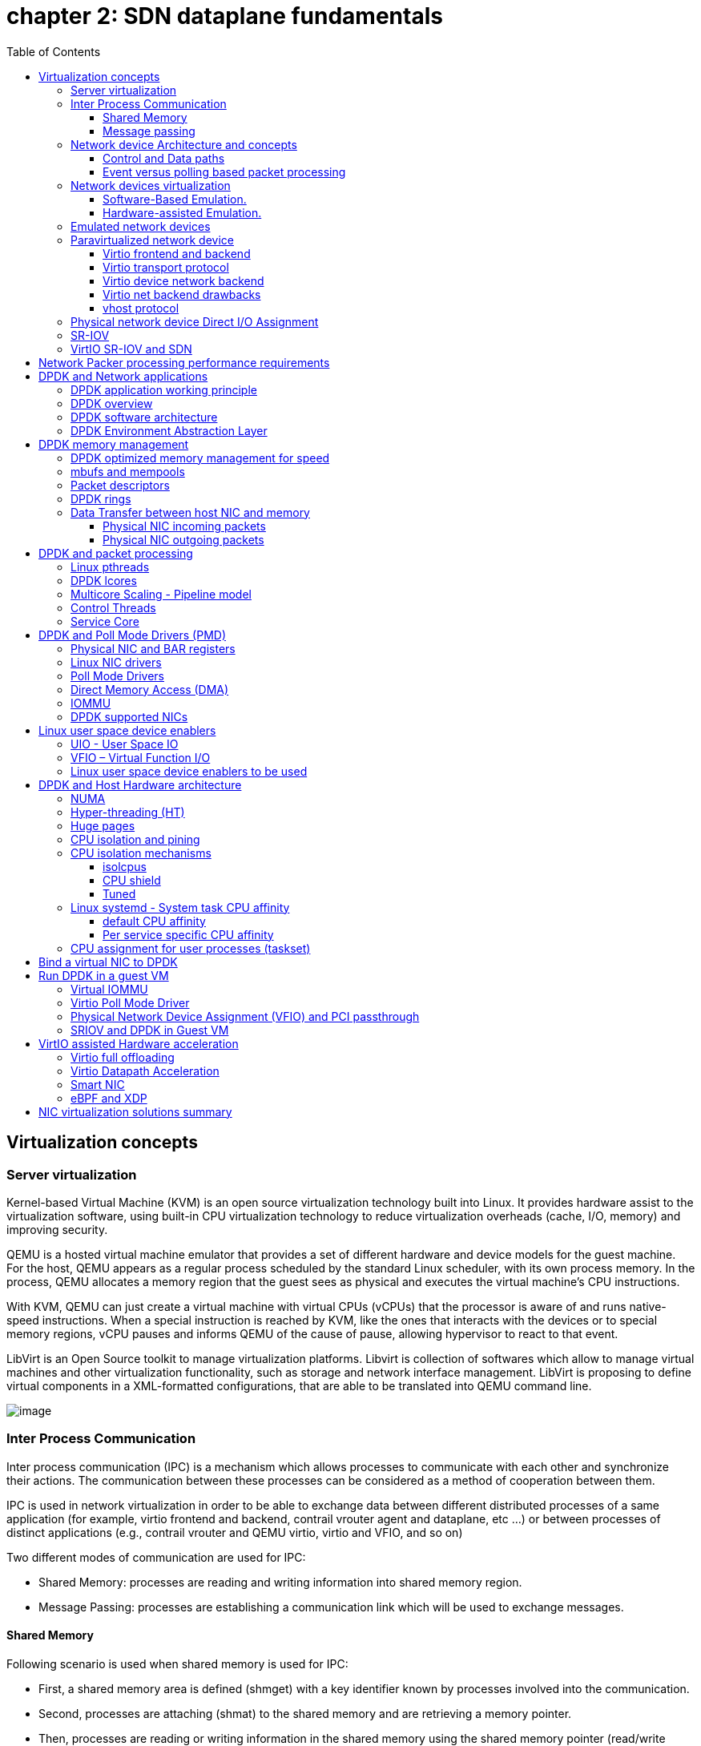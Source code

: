 = chapter 2: SDN dataplane fundamentals
:doctype: book
:toc: right
:toclevels: 3
:source-highlighter: pygments
:pygments-style: manni
:data-uri:
:pygments-linenums-mode: table

== Virtualization concepts

=== Server virtualization

Kernel-based Virtual Machine (KVM) is an open source virtualization technology built into Linux.
It provides hardware assist to the virtualization software, using built-in CPU virtualization technology to reduce virtualization overheads (cache, I/O, memory) and improving security.

QEMU is a hosted virtual machine emulator that provides a set of different hardware and device models for the guest machine.
For the host, QEMU appears as a regular process scheduled by the standard Linux scheduler, with its own process memory.
In the process, QEMU allocates a memory region that the guest sees as physical and executes the virtual machine’s CPU instructions.

With KVM, QEMU can just create a virtual machine with virtual CPUs (vCPUs) that the processor is aware of and runs native-speed instructions.
When a special instruction is reached by KVM, like the ones that interacts with the devices or to special memory regions, vCPU pauses and informs QEMU of the cause of pause, allowing hypervisor to react to that event.

LibVirt is an Open Source toolkit to manage virtualization platforms.
Libvirt is collection of softwares which allow to manage virtual machines and other virtualization functionality, such as storage and network interface management.
LibVirt is proposing to define virtual components in a XML-formatted configurations, that are able to be translated into QEMU command line.


ifdef::word[image::../diagrams/extracted-media-chapter2cleaned4adoc.docx/media/image1.emf[image]]
ifndef::word[image::../diagrams/extracted-media-chapter2cleaned4adoc.docx/media/image1.png[image]]

=== Inter Process Communication

Inter process communication (IPC) is a mechanism which allows processes to communicate with each other and synchronize their actions.
The communication between these processes can be considered as a method of cooperation between them.

IPC is used in network virtualization in order to be able to exchange data
between different distributed processes of a same application (for example,
virtio frontend and backend, contrail vrouter agent and dataplane, etc ...) or
between processes of distinct applications (e.g., contrail vrouter and QEMU
virtio, virtio and VFIO, and so on)

Two different modes of communication are used for IPC:

- Shared Memory: processes are reading and writing information into shared memory region.
- Message Passing: processes are establishing a communication link which will be used to exchange messages.

==== Shared Memory

Following scenario is used when shared memory is used for IPC:

* First, a shared memory area is defined (shmget) with a key identifier known by processes involved into the communication.
* Second, processes are attaching (shmat) to the shared memory and are retrieving a memory pointer.
* Then, processes are reading or writing information in the shared memory using the shared memory pointer (read/write operation).
* Next, processes are detaching from the shared memory (shmdt)
* Last, the shared memory area is freed (shmctl)

Following system calls are used in shared memory IPC:

* shmget: create the shared memory segment or use an already created shared memory segment.
* shmat: attach the process to the already created shared memory segment.
* shmdt: detach the process from the already attached shared memory segment.
* shmctl: control operations on the shared memory segment (set permissions, collect information).

==== Message passing

Several message passing methods are available to exchange data information between processes:

* eventfd: is a system call that creates an "eventfd object" (64-bit integer).
  It can be used as an event wait/notify mechanism by user-space applications,
  and by the kernel to notify user-space applications of events.
* pipe (and named pipe) are unidirectional data channel.  Data written to the
  write-end of the pipe is buffered by the operating system until it is read
  from the read-end of the pipe.
* Unix Domain Socket: domain sockets use the file system as their address
  space.  Processes reference a domain socket as an inode, and multiple
  processes can communicate using a same socket.  The server of the
  communication binds a Unix socket to a path in the file system, so a client
  can connect to it using that path.

There are some other mechanisms that can be used by processes to exchange
messages (shared file, message queues, network sockets, and signals system
calls) and are not described in this document.

=== Network device Architecture and concepts

==== Control and Data paths

Two different flows are used by a network application using a NIC device:

* Control: manages configuration changes (activation/deactivation) and
  capability negotiation (speed, duplex, buffer size) between the NIC and
  network application for establishing and terminating the data path on which
  data packets will be transferred.

* Data: performs data packets transfer between NIC and network application.
Packet are transferred from NIC internal buffer to a host memory area which is reachable by the network application.

ifdef::word[image::../diagrams/extracted-media-chapter2cleaned4adoc.docx/media/image2.emf[image]]
ifndef::word[image::../diagrams/extracted-media-chapter2cleaned4adoc.docx/media/image2.png[image]]

Each flow is using a well-defined path:

* control path
* data path

==== Event versus polling based packet processing

Linux network stack is using an event-based packet processing method.
In such a method every incoming packet hitting the NIC:

* is copied in host memory via DMA
* then the NIC generates an interrupt.
* then a Kernel module is placing the packet into a "socket buffer"
* application runs a "read" system call

for every egress packet generated by the network application:

- application performs a write call on the socket in order to copy the generated packet from the applications user space to a socket buffer
- Kernel device driver invokes the NIC DMA engine to transmit the frame onto the wire.
- Once transmission is complete, the NIC raises an interrupt to signal transmit completion in order to get socket buffer memory freed.

This method is not efficient when packets are hitting the NIC at a high packet rate.
Lots of interrupts are generated, creating lots of context switching (kernel to user and vice-versa).

[cols=",",]
|====
a| 
ifdef::word[image::../diagrams/extracted-media-chapter2cleaned4adoc.docx/media/image3.emf[image] Event based packet processing]
ifndef::word[image::../diagrams/extracted-media-chapter2cleaned4adoc.docx/media/image3.png[image] Event based packet processing]

a| 
ifdef::word[image::../diagrams/extracted-media-chapter2cleaned4adoc.docx/media/image4.emf[image] polling based packet processing]
ifndef::word[image::../diagrams/extracted-media-chapter2cleaned4adoc.docx/media/image4.png[image] polling based packet processing]
|====

Polling based packet processing is an alternate method (it is used by DPDK). All incoming packets are copied transparently (without generating any interrupt) by the NIC into a specific host memory area region (predefined by the application). At a regular pacing, the network application is reading (polling) packets stored into this memory area.

On the opposing direction, the network application is writing packet into the shared memory area region.
A DMA transfer is triggered to copy the packet from the host memory to the NIC card buffers.

No interrupt is used with this method, but it requires network application to check at a regular pacing whether a new packet has hit the NIC.
This method is well suited for high rate packet processing: If packets are arriving at a slow rate this algorithm is less efficient as the event based one.

=== Network devices virtualization

Like CPU virtualization, two kinds of methods are used to virtualize network devices:

* Software-Based Emulation.
* Hardware-assisted Emulation.

Software Based Emulation are widely supported but can suffer of poor performance.
Hardware assisted Emulation if providing good performance thanks to hardware acceleration, but it requires to use a hardware that supports some specific features.

==== Software-Based Emulation.

Two solutions are proposed for device virtualization with software:

* Traditional Device Emulation (Binary Translation): the guest device drivers are not aware of the virtualization environment.
During runtime, the Virtual Machine Manager (VMM), usually QEMU/KVM, will trap all the IO and Memory-mapped I/O (MMIO) accesses and emulate the device behavior (trap and emulate mechanism). +
The Virtual Machine Manager (VMM) emulates the I/O device to ensure compatibility and then processes I/O operations before passing them on to the physical device (which may be different). Lots of VMEXIT (context switching) are generated with this method.
It provides poor performance.

* Paravirtualized Device Emulation (virtio): the guest device drivers are aware of the virtualization environment.
This solution uses a front-end driver in the guest that works in concert with a back-end driver in the Virtual Machine Manager (VMM). These drivers are optimized for sharing and have the benefit of not needing to emulate an entire device.
The back-end driver communicates with the physical device.
Performance are much better than with Traditional Device Emulation.

Software emulated devices can be completely virtual with no physical counterpart or physical ones exposing a compatible interface.

==== Hardware-assisted Emulation.

Two solutions are proposed for device virtualization assisted with hardware:

* Direct Assignment: allows a VM to access directly to a network device.
Thus the guest device drivers can directly access the device configuration space to, e.g., launch a DMA operation in a safe manner, via IOMMU. +
Drawbacks:

* direct assignment has limited scalability.
A physical device can only be assigned to one single VM.
* IOMMU must be supported by the host CPU (Intel VT-d or AMD-Vi feature).

* SR-IOV: with SR-IOV, each physical device (physical function) can appear as multiple virtual ones (aka virtual function). Each virtual function can be directly assigned to one VM, and this direct assignment is using the vt-d/IOMMU feature.
* Drawbacks:

* IOMMU must be supported by the host CPU (Intel VT-d or AMD-Vi feature).
* SR-IOV must be supported by the NIC device (but also by the BIOS, the host OS and the guest VM).

=== Emulated network devices

The following two emulated network devices are provided with QEMU/KVM:

* e1000 device: emulates an Intel E1000 network adapter (Intel 82540EM, 82573L, 82544GC).
* rtl8139 device: emulates a Realtek 8139 network adapter.

=== Paravirtualized network device

Virtio is an open specification for virtual machines' data I/O communication, offering a straightforward, efficient, standard and extensible mechanism for virtual devices, rather than boutique per-environment or per-OS mechanisms.
It uses the fact that the guest can share memory with the host for I/O to implement that.

Virtio was developed as a standardized open interface for virtual machines (VMs) to access simplified devices such as block devices and network adaptors.

==== Virtio frontend and backend

VirtIO interface is made of backend component and a frontend component:

* The frontend component is the guest side of the virtio interface
* The backend component is the host side of the virtio interface

ifdef::word[image::../diagrams/extracted-media-chapter2cleaned4adoc.docx/media/image5.emf[image]]
ifndef::word[image::../diagrams/extracted-media-chapter2cleaned4adoc.docx/media/image5.png[image]]

==== Virtio transport protocol

virtio network driver is the VirtIO frontend component exposed into the guest VM

virtio network device is the VirtIO backend component exposed by the hypervisor.

Virtual Network frontend and backends are interconnected with a transport protocol (usually PCI/PCIe).

The virtio drivers must be able to allocate memory regions that both the hypervisor and the devices can access for reading and writing, via memory sharing.
Two different domains have to be considered for a network device:

* virtio device initialization, activation or shutdown (control plane)
* network packets transfer through the virtio device (data plane)

ifdef::word[image::../diagrams/extracted-media-chapter2cleaned4adoc.docx/media/image6.emf[image]]
ifndef::word[image::../diagrams/extracted-media-chapter2cleaned4adoc.docx/media/image6.png[image]]

Control plane is used for capability exchange negotiation between the host and guest both for establishing and terminating the data plane.
Data plane is used for transferring the actual packets between host and guest.

Virtqueues are the mechanism for bulk data transport on virtio devices.
They are composed of:

* guest-allocated buffers that the host interacts with (read/write packets)
* descriptor rings

Virqueues are controlled with I/O Registers notification messages:

* Available Buffer Notification: virtio driver notifies there are buffers that are ready to be processed by the device.
* Used Buffer Notification: virtio device notifies it has finished processing some buffers.

==== Virtio device network backend

The network backend that interacts with the emulated NIC and which is exposed on the host side.
Usually network backend is a tap device.
But other backends are proposed with VirtIO (SLIRP, VDE, Socket)

tap devices are virtual point-to-point network devices that the user space applications can use to exchange L2 packets.
Tap devices are requiring tun kernel module to be loaded.
Tun kernel modules create a kind of device in /dev/net system directory tree (/dev/net/tun).

Each new tap device has a name in the /dev/net/tree filesystem.

==== Virtio net backend drawbacks

The usual transport backend used by virtio net device is presenting some inefficiencies:

* syscall and data copy are required for each packet to send or receive through the tap interface (no bulk transfer mode).
* virtio driver (front end) notifies there are one available packet for the virtio device (backend) with an interrupt messages (IOCTL)
* each interrupt message stops vCPU execution and generate a context switch (vmexit). Then the host processes the available packet and resume (vmexit) the VM execution using a syscall.

Each time a packet is sent, the VM stops to work to get the available packet processed.

ifdef::word[image::../diagrams/extracted-media-chapter2cleaned4adoc.docx/media/image7.emf[image]]
ifndef::word[image::../diagrams/extracted-media-chapter2cleaned4adoc.docx/media/image7.png[image]]

Hypervisor is involved in both virtio control plane and data plane.

==== vhost protocol

vhost protocol was designed in order to address virtio device usual transport backend limitations.
It's a message-based protocol which allows the hypervisor to offload the data plane to a handler.
The handler is a component which manage virtio data forwarding.
The host hypervisor is no longer process packets.

The dataplane is fully offloaded to the handler that reads or writes packets to/from the virtqueues.
vhost handler direclty access the virtqueues memory region as well as send and receive notification messages.

vhost handler is made up of two parts:

* vhost-net

* a kernel driver
* it exposes a character device on /dev/vhost-net
* uses ioctls to exchange vhost messages (vhost protocol control plane),
* uses irqfd and ioeventfd file descriptor to exchange notifications with the guest.
* spawns a vhost worker thread

* vhost worker

* a linux thread named vhost-<pid> (<pid> is the hypervisor process ID)
* handles the I/O events (generated by virtio driver or tap device)
* forwards packets (copy operations)

A tap device is still used to communicate the guest instance with the host, but the virtio dataplane is managed by vhost handler and is no more processed by the hypervisor.

Guest instances is no more stopped (context switch with a VMEXIT) at each VirtIO packet transfer.

New virtio vhost-net packet processing backend is completely transparent to the guest who still uses the standard virtio interface.

ifdef::word[image::../diagrams/extracted-media-chapter2cleaned4adoc.docx/media/image8.emf[image]]
ifndef::word[image::../diagrams/extracted-media-chapter2cleaned4adoc.docx/media/image8.png[image]]

=== Physical network device Direct I/O Assignment

KVM guests usually have access to software based emulated NIC device (either para-virtualized devices with virtio or traditional emulated devices). On host machines which have Intel VT-d or AMD IOMMU hardware support, another option is possible.
PCI devices may be assigned directly to the guest, allowing the device to be used with minimal performance overhead.

Assigned devices are physical devices that are exposed to the virtual machine.
This method is also known as passthrough.

The VT-d or AMD IOMMU extensions must be enabled in BIOS in order to be able to perform for device Direct Assignment:

Two methods are supported:

* PCI passthrough: PCI devices on the host system are directly attached to virtual machines, providing guests with exclusive access to PCI devices for a range of tasks.
This enables PCI devices to appear and behave as if they were physically attached to the guest virtual machine.
* VFIO device assignment: VFIO improves on previous PCI device assignment architecture by moving device assignment out of the KVM hypervisor and enforcing device isolation at the kernel level.

With VFIO the Physical device is exposed to the host user space memory and is made visible from the guest VM it has been assigned.

ifdef::word[image::../diagrams/extracted-media-chapter2cleaned4adoc.docx/media/image9.emf[image]]
ifndef::word[image::../diagrams/extracted-media-chapter2cleaned4adoc.docx/media/image9.png[image]]

=== SR-IOV

Single Root I/O Virtualization (SR-IOV) specification is defined by the PCI-SIG (PCI Special Interest Group). This is a PCI Express (PCI-e) that extends a single physical PCI function to share its PCI resources as separate virtual functions (VFs).

The physical function contains the SR-IOV capability structure and manages the SR-IOV functionality (it can be used to configure and control a PCIe device).

A single physical port (root port) presents multiple, separate virtual devices as unique PCI device functions (up to 256 virtual functions – depends on device capabilities).

Each virtual device may have its own unique PCI configuration space, memory-mapped registers, and individual MSI-based interrupts.
Unlike a physical function, a virtual function can only configure its own behavior.
Each virtual function can be directly connected to a virtual machine via PCI device assignment (passthrough mode).

SR-IOV improves network device performance for each virtual machine as it can share a single physical device between several virtual machines using device direct I/O assignment method.

ifdef::word[image::../diagrams/extracted-media-chapter2cleaned4adoc.docx/media/image10.emf[image]]
ifndef::word[image::../diagrams/extracted-media-chapter2cleaned4adoc.docx/media/image10.png[image]]

With SR-IOV, each VM has a direct access to the physical network using the assigned virtual function interface allocated to each.
They can communicate altogether using the Virtual Ethernet Bridge provided by the NIC card.
A virtual switch can also use SRIOV to get access to the physical network.
VM using SRIOV assigned virtual function device has a direct access to the physical network and are not connected to any intermediate virtual network switch or router.

ifdef::word[image::../diagrams/extracted-media-chapter2cleaned4adoc.docx/media/image11.emf[image]]
ifndef::word[image::../diagrams/extracted-media-chapter2cleaned4adoc.docx/media/image11.png[image]]

Following command can be used to check whether SR-IOV is supported or not on a physical NIC card:

$ lspci -s <NIC_BDF> -vvv | grep -i "Single Root I/O Virtualization"

=== VirtIO SR-IOV and SDN

VirtIO is bringing lots of flexibility.
VirtIO is offering a standardized driver which is fully independent of the hardware used on the physical platform hosting VM instances.

When virtio connectivity is used VM can be easily migrated from one host to another using "live migration" feature.
When SRIOV is use, this live migration is not an easy task and is not really possible to achieve.

Indeed, network driver used by VM depends on used hardware on the bare metal node which are hosting them.
In order to make VM migration from one bare metal node to another, both nodes must at least to use same hardware NIC model.
But when SRIOV is used VM connectivity is having barely the same performance has a real physical NIC, whereas with VirtIO, performance could be poor.

Also, SRIOV, providing a direct access to the physical NIC is making host virtual network nodes (virtual router/switch) used by SDN solution totally blind about VM using such connectivity.
Local traffic switching between VM connected on a same SRIOV physical card is achieve by the Virtual Ethernet bridge proposed by SRIOV.
Communication between VM connected onto distinct SRIOV physical ports must rely on physical network.

SDN vswitch/vrouter usage is very limited when SRIOV is used.
Indeed, packet switching between VMs which are using VFs of a same SR-IOV physical port are using the physical Virtual Ethernet Bridge hosted in the physical NIC.

Only some few use cases are relevant, which are:

* Provide internal connectivity between VM using distinct SR-IOV physical ports (it avoids to send the traffic out of the server to be processed by the physical network)

ifdef::word[image::../diagrams/extracted-media-chapter2cleaned4adoc.docx/media/image12.emf[image]]
ifndef::word[image::../diagrams/extracted-media-chapter2cleaned4adoc.docx/media/image12.png[image]]

* Build hybrid mode solutions with multi-NIC VM.
Network traffic not requiring high performance is using emulated NIC (management traffic for instance). Network connectivity requiring high performance will be processed by SRIOV assigned NIC (for instance video data traffic).

ifdef::word[image::../diagrams/extracted-media-chapter2cleaned4adoc.docx/media/image13.emf[image]]
ifndef::word[image::../diagrams/extracted-media-chapter2cleaned4adoc.docx/media/image13.png[image]]

With SRIOV we are getting high performance but with poor flexibility and no network virtualization features.
With VirtIO we are getting a high level of network virtualization suitable for SDN, which is very flexible with poor performances.

For SDN use cases, we need network virtualization features and performance.
DPDK will bring both.

== Network Packer processing performance requirements

Ethernet minimum frame size is 64 Bytes.
When Ethernet frames are sent onto the wire, Inter Frame Gap and Preamble bits are added.
Minimum size of Ethernet frames on the physical layer is 84 Bytes (672 bits).

image::../diagrams/extracted-media-chapter2cleaned4adoc.docx/media/image14.png[image,width=560,height=219]

For a 10 Gbit/s interface, the number of frames per seconds can reach up to 14.88 Mpps for traffic using the smallest Ethernet frame size.
It means a new frame will have to be forwarded each 67 ns.

A CPU running at 2Ghz has a 0.5 ns cycle.
Such a CPU has a budget of only 134 cycles per packet to be able to process a flow of 10 Gb/s.

Generic Linux Ethernet drivers are not performant enough to be able to process such a 10Gb/s packet flow.
Indeed, with regular Linux NIC drivers lots of times are required to:

* perform packet processing in Linux Kernel using interrupt mechanism,
* transfer application data from host memory to Network Interface card

DPDK is one of the most used solution available allowing to build a network application using high-speed NICs and working at wire speed.
Therefore, Contrail is proposing DPDK as one of the solutions to be used for the physical compute connectivity.

== DPDK and Network applications

=== DPDK application working principle

DPDK is dedicating one (or more) CPU to one (or more) thread that are continuously polling a one (or more) DPDK NIC RX queue.
CPU on which a DPDK polling thread is started will be loaded at 100% whatever there some packets to process or not, as no interrupt mechanism is used in DPDK to warn the DPDK application that a packet has been received.

ifdef::word[image::../diagrams/extracted-media-chapter2cleaned4adoc.docx/media/image15.emf[image]]
ifndef::word[image::../diagrams/extracted-media-chapter2cleaned4adoc.docx/media/image15.png[image]]

Using DPDK library API, physical NIC packets will be made available into user space memory in which the DPDK application is running.
So, when DPDK is used there is no user space to kernel space context switching and it saves lots of CPU cycles.
Also, the host memory is using large continuous memory area, the huge pages, which allow large data transfers and avoid high data fragmentation in memory which would require a higher memory management effort at the application level.
Such a fragmentation would also cost some precious CPU cycles.

Hence, most of the CPU cycles of DPDK pinned CPU are used for polling and processing packets delivered by the physical NIC in DPDK queues.
As a result, the packet forwarding task can be processed at a very high speed.
If one CPU is not powerful enough to manage incoming packets that are hitting the physical NIC at a very high rate; we can allocate an additional one to the DPDK application in order to increase its packet processing capacity.

A DPDK application is a multi-thread program that is using DPDK library to process network data.
In order to scale, we can start several packet polling and processing threads (each one pinned on a dedicated CPU) that are running in parallel.

3 main components are involved into a DPDK application:

* Physical NIC
** buffering packets in physical queues
** using DMA to transfer packets in host memory
* DPDK NIC abstraction with its queue representation in huge pages host memory:
** descriptor rings
** mbuf (to store packets)
* Linux pThread use to poll and process packets received in DPDK NIC queues.

ifdef::word[image::../diagrams/extracted-media-chapter2cleaned4adoc.docx/media/image16.emf[image]]
ifndef::word[image::../diagrams/extracted-media-chapter2cleaned4adoc.docx/media/image16.png[image]]

=== DPDK overview

Data Plane Development Kit (DPDK) is a set of data plane libraries and network interface controller drivers for fast packet processing, currently managed as an open-source project under the Linux Foundation.

The main goal of the DPDK is to provide a simple, complete framework for fast packet processing in data plane applications.

The framework creates a set of libraries for specific environments through the creation of an Environment Abstraction Layer (EAL), which may be specific to a mode of the Intel® architecture (32-bit or 64-bit), Linux* user space compilers or a specific platform.

These environments are created through the use of make files and configuration files.
Once the EAL library is created, the user may link with the library to create their own applications.

The DPDK implements a "run to completion model" for packet processing, where all resources must be allocated prior to calling Data Plane applications, running as execution units on logical processing cores.

The model does not support a scheduler and all devices are accessed by polling.
The primary reason for not using interrupts is the performance overhead imposed by interrupt processing.

For more information please refer to dpdk.org documents http://dpdk.org/doc/guides/prog_guide/index.html

=== DPDK software architecture

DPDK is a set of programing libraries that can be used to create an application that needs to process network packets at a high speed.
DPDK is proposing following functions:

* A queue manager implements lockless queues
* A buffer manager pre-allocates fixed size buffers
* A memory manager allocates pools of objects in memory and uses a ring to store free objects
* Poll mode drivers (PMD) are designed to work without asynchronous notifications, reducing overhead
* A packet framework made up of a set of libraries that are helpers to develop packet processing

In order to reduce Linux user to kernel space context switching all these functions are made available by DPDK into the user space where applications are running.
User applications using DPDK libraries have a direct access to the NIC cards, without passing through a NIC Kernel driver as it is required when DPDK is not used.

[cols=",",]
|====
a|
Regular Network Application

ifdef::word[image::../diagrams/extracted-media-chapter2cleaned4adoc.docx/media/image17.emf[image]]
ifndef::word[image::../diagrams/extracted-media-chapter2cleaned4adoc.docx/media/image17.png[image]]

a|
Network Application with DPDK

ifdef::word[image::../diagrams/extracted-media-chapter2cleaned4adoc.docx/media/image18.emf[image]]
ifndef::word[image::../diagrams/extracted-media-chapter2cleaned4adoc.docx/media/image18.png[image]]

|====

DPDK is allowing to build user-space multi-thread network application using the POSIX thread (pthread) library.

DPDK is a framework which is made of several libraries:

* Environment Abstraction Layer (EAL)
* Ethernet Devices Abstraction (ethdev)
* Queue Management (rte_ring)
* Memory Pool Management (rte_mempool)
* Buffer Management (rte_mbuf)
* Timer Manager (librte_timer)
* Ethernet Poll Mode Driver (PMD)
* Packet Forwarding Algorithm made up of Hash (librte_hash) and Longest Prefix Match (LPM,librte_lpm) libraries
* IP protocol functions (librte_net)

Ethdev library exposes APIs to use the networking functions of DPDK NIC devices.
The bottom half part of ethdev is implemented by NIC PMD drivers.
Thus some features may not be implemented.

Poll Mode ethernet Drivers (PMDs) are a key component for DPDK.
These PMDs by-pass the kernel and are providing a direct access to the Network Interface Cards (NIC) used with DPDK.

Linux user space device enablers (UIO or VFIO) are provided by Linux Kernel and are required to run DPDK.
They are allowing to discover and expose PCI devices information and address space through the `/sys` directory tree.

DPDK libraries are allowing kernel-bypass application development:

* probing for PCI devices (attached via a Linux user space device enabler),
* huge-page memory allocation,
* data structures geared toward polled-mode message-passing applications:
** such as lockless rings
** memory buffer pools with per-core caches.

The diagram below is providing an overview of DPDK libraries.

ifdef::word[image::../diagrams/extracted-media-chapter2cleaned4adoc.docx/media/image19.emf[image]]
ifndef::word[image::../diagrams/extracted-media-chapter2cleaned4adoc.docx/media/image19.png[image]]

Only few libraries have been described in this diagram: Set of libraries is enriched at each new DPDK release (cf: https://www.dpdk.org/).

=== DPDK Environment Abstraction Layer

The Environment Abstraction Layer (EAL) is responsible to provide access to low-level resources such as hardware and memory space.
It provides a generic interface that hides the environment specifics from the applications and libraries.
The EAL performs physical memory allocation using mmap() in hugetlbfs (using huge page sizes to increase performance).

Provided services by EAL are:

* DPDK loading and launching
* Support for multi-process and multi-thread execution types
* Core affinity/assignment procedures
* System memory allocation/de-allocation
* Atomic/lock operations
* Time reference
* PCI bus access
* Trace and debug functions
* CPU feature identification
* Interrupt handling
* Alarm operations
* Memory management (malloc)

ifdef::word[image::../diagrams/extracted-media-chapter2cleaned4adoc.docx/media/image20.emf[image]]
ifndef::word[image::../diagrams/extracted-media-chapter2cleaned4adoc.docx/media/image20.png[image]]

== DPDK memory management

=== DPDK optimized memory management for speed

DPDK has a highly optimized memory manager.
DPDK works on a group of fixed size objects called a mempool.
Every one of them are pre-allocated.
DPDK does not encourage dynamic allocations because it consumes a lot of CPU cycles and it is a speed killer.

DPDK stores incoming packets into mbufs (memory buffers). DPDK pre-allocates a set of mbufs and keeps it in a pool called mempool.

DPDK makes use of mempools each time it needs to allocate a mbuf where packets are stored.
Instead of allocating a single mbuf, DPDK do a bulk allocation, or bulk free once packets are consumed.
By doing this, packets to be processed (mbufs) are already in cache memory.
Therefore, DPDK is very cache friendly.

Mempool has further optimizations.
It is very cache friendly.
Everything is aligned to the cache and has a some mbufs allocated for each DPDK thread or lcore.
Each mempool are also bound with rings which are referencing mbufs containing packets stored into mempool.

Each ring is a highly optimized lockless ring.
It can be used by several lcores in a multi-producer/multi-consumer kind of scenario without locks.
By avoiding locks, DPDK gets large performance gains, as data structures locking is also a speed killer.

=== mbufs and mempools

Network Data are stored in compute central memory (in huge page area).

DPDK uses message buffers known as `mbufs` to store packet data into the host memory.
These `mbufs` are stored in memory pools known as `mempools`.

ifdef::word[image::../diagrams/extracted-media-chapter2cleaned4adoc.docx/media/image21.emf[image]]
ifndef::word[image::../diagrams/extracted-media-chapter2cleaned4adoc.docx/media/image21.png[image]]

mbufs are storing DPDK NIC incoming and outgoing packets which have to be processed by the DPDK application.

=== Packet descriptors

`DPDK queues are not storing the packets but a pointer onto the real packet.
It avoids performing a data transfer that would be needed when packets have to be forward from a DPDK NIC to another.`

ifdef::word[image::../diagrams/extracted-media-chapter2cleaned4adoc.docx/media/image22.emf[image]]
ifndef::word[image::../diagrams/extracted-media-chapter2cleaned4adoc.docx/media/image22.png[image]]

Packets are not moved from one queue to another, but these are descriptors (pointers) that are moving from one queue to another.

ifdef::word[image::../diagrams/extracted-media-chapter2cleaned4adoc.docx/media/image23.emf[image]]
ifndef::word[image::../diagrams/extracted-media-chapter2cleaned4adoc.docx/media/image23.png[image]]

=== DPDK rings

`Descriptors` are set up as a `ring`. A ring is a circular array of `descriptors.` Each `ring` describes a single direction DPDK NIC queue.
Each DPDK NIC queue is made up of 2 rings (1 per direction: 1 RX ring, 1 TX ring).

ifdef::word[image::../diagrams/extracted-media-chapter2cleaned4adoc.docx/media/image24.emf[image]]
ifndef::word[image::../diagrams/extracted-media-chapter2cleaned4adoc.docx/media/image24.png[image]]

Each `descriptor` points onto a packet that has been received (RX ring) or that is going to be transmitted (TX ring).

The more descriptors RX/TX rings are containing, the more memory size will be required in each mempool (number of mbufs) to store data.

=== Data Transfer between host NIC and memory

DPDK application is only processing packets that are exposed in user space host OS memory. +
DPDK rings are an abstraction of the real NIC queues: DPDK is using DMA to keep synchronized at anytime between the NIC hardware queues and its DPDK representation in the host memory.

==== Physical NIC incoming packets

When an incoming packet is reaching the physical NIC interface, it is stored in NIC physical queue memory.
RX ring is managing packets that have to be processed by a DPDK application.

Synchronization between the host OS and the NIC happens through two registers, whose content is interpreted as an index in the RX ring:

* Receive Descriptor Head (RDH): indicates the first descriptor prepared by the OS that can be used by the NIC to store the next incoming packet.
* Receive Descriptor Tail (RDT): indicates the position to stop reception, i.e. the first descriptor that is not ready to be used by the NIC.

ifdef::word[image::../diagrams/extracted-media-chapter2cleaned4adoc.docx/media/image25.emf[image]]
ifndef::word[image::../diagrams/extracted-media-chapter2cleaned4adoc.docx/media/image25.png[image]]

DMA transfer is copying transparently packets from physical NIC memory to the host central memory.
DMA is using RDT descriptor as destination memory address for the data to be transferred.

Once packets have been transferred into host memory both RX rings and RDT are updated.

==== Physical NIC outgoing packets

When a packet has to be sent from host memory to the physical NIC interface, it is referenced in NIC TX ring by the DPDK application.
TX ring is managing packets that have to be transferred onto a NIC card.

ifdef::word[image::../diagrams/extracted-media-chapter2cleaned4adoc.docx/media/image26.emf[image]]
ifndef::word[image::../diagrams/extracted-media-chapter2cleaned4adoc.docx/media/image26.png[image]]

Synchronization between the host OS and the NIC happens through two registers, whose content is interpreted as an index in the TX ring:

* Transmit Descriptor Head (TDH): indicates the first descriptor that has been prepared by the OS and has to be transmitted on the wire.
* Transmit Descriptor Tail (TDT): indicates the position to stop transmission, i.e. the first descriptor that is not ready to be transmitted, and that will be the next to be prepared.

== DPDK and packet processing

=== Linux pthreads

Multithreading is the ability of a CPU (single core in a multi-core processor architecture) to provide multiple threads of execution concurrent.
In a multithreaded application, the threads share some CPU resources memory:

* CPU caches
* translation lookaside buffer (TLB)

A single Linux process can contain multiple threads, all of which are executing the same program.
These threads share the same global memory (data and heap segments), but each thread has its own stack (local variables).

Linux pThreads (POSIX threads) is a C library which contains a set functions that are allowing to manage threads into an application.
DPDK is using Linux pThreads library.

=== DPDK lcores

DPDK is using threads that are designed as "lcore”. A “lcore" refers to an EAL thread, which is really a Linux pthread, which is running onto a single processor execution unit.

* first lcore: that executes the main() function and that launches other lcores is named master lcore.
* any lcore: that is not the master lcore is a slave lcore.

Lcores are not sharing CPU units.
Nevertheless, if the host processor supports hyperthreading, a core may include several lcores or threads.

lcores are used to run DPDK application packet processing threads.
Several packet processing models are proposed by DPDK.
The simplest one is the Run-To-Completion model.

ifdef::word[image::../diagrams/extracted-media-chapter2cleaned4adoc.docx/media/image27.emf[image]]
ifndef::word[image::../diagrams/extracted-media-chapter2cleaned4adoc.docx/media/image27.png[image]]

Run-to-Completion, is using a single thread (lcore) for end to end packet processing (packet polling, processing and forwarding).

=== Multicore Scaling - Pipeline model

A complex application is typically split across multiple cores, with cores communicating through Software queues.

Packet Framework facilitates the creation of pipelines.
Each pipeling thread is assigned to a CPU and is using software queues like output or/and input ports.

ifdef::word[image::../diagrams/extracted-media-chapter2cleaned4adoc.docx/media/image28.emf[image]]
ifndef::word[image::../diagrams/extracted-media-chapter2cleaned4adoc.docx/media/image28.png[image]]

For instance, Contrail DPDK vRouter is using such a model for GRE encapsulated packet processing.

=== Control Threads

It is possible to create Control Threads.
Those threads can be used for management/infrastructure tasks and are used internally by DPDK for multi process support and interrupt handling.

=== Service Core

DPDK service cores enables a dynamic way of performing work on DPDK lcores.
Service core support is built into the EAL, and an API is provided to optionally allow applications to control how the service cores are used at runtime.

== DPDK and Poll Mode Drivers (PMD)

When DPDK is used, Network interfaces are no more managed in Kernel space.
Regular Linux NIC driver which is usually used to manage the NIC has to be replaced by a new driver which is able to run into user space.
This new drive, called Poll Mode Driver (PMD) will be used to manage the network interface into user space with the DPDK library.

=== Physical NIC and BAR registers

PCI devices have a set of registers referred to as configuration space for devices.
These configuration space registers are mapped to host memory locations.

When a PCI device is enabled, the system's device drivers (by writing configuration commands to the PCI controller) programs the Base Address Registers (BAR) to inform the PCI device of its address mapping.
Next, the host operating system is able to address this PCI device.

=== Linux NIC drivers

With usual Linux NIC Kernel, both NIC configuration and Packet processing is done in Kernel Space.
User applications which have to establish a TCP connection or send a UDP packet is using the sockets API, exposed by libc library.

[cols=",",]
|====
a|
ifdef::word[image::../diagrams/extracted-media-chapter2cleaned4adoc.docx/media/image29.emf[image]]
ifndef::word[image::../diagrams/extracted-media-chapter2cleaned4adoc.docx/media/image29.png[image]]

NIC configuration

a|
ifdef::word[image::../diagrams/extracted-media-chapter2cleaned4adoc.docx/media/image30.emf[image]]
ifndef::word[image::../diagrams/extracted-media-chapter2cleaned4adoc.docx/media/image30.png[image]]

NIC packet processing

|====

Linux Packet Processing with sockets API is requiring following operations which are costly:

* Kernel Linux System calls
* Multitask context switching on blocking I/O
* Data copying from kernel (ring buffers) to user space
* Interrupt handling in kernel

With usual Linux Drivers most of operations are occurring in Kernel modes and are requiring lots of user space to kernel space context switching and interruption mechanisms.
The heavy context switching usage is costing lots of CPU cycles and is a limiting the numbers of packets that a CPU is able to process.
Such drivers are not able to perform packet processing at expected high speed, especially when 10/40/100G Ethernet generation cards are used on a Linux System.

=== Poll Mode Drivers

A Poll Mode Driver consists of APIs, running in user space, to configure the devices and their respective queues.
In addition, a PMD accesses the RX and TX descriptors directly without any interrupts (with the exception of Link Status Change interrupts) to quickly receive, process and deliver packets in the user’s application.

Poll Mode drivers are involved in NIC configuration.
They are exposing NIC configuration registers into host memory area which is directly reachable from user space.

[cols=",",]
|====
a|
ifdef::word[image::../diagrams/extracted-media-chapter2cleaned4adoc.docx/media/image31.emf[image]]
ifndef::word[image::../diagrams/extracted-media-chapter2cleaned4adoc.docx/media/image31.png[image]]

NIC configuration

a|
ifdef::word[image::../diagrams/extracted-media-chapter2cleaned4adoc.docx/media/image32.emf[image]]
ifndef::word[image::../diagrams/extracted-media-chapter2cleaned4adoc.docx/media/image32.png[image]]

NIC packet processing

|====

In short, Poll Mode Drivers are user space pthreads which:

* call specific EAL functions
* have a per NIC implementation
* have direct access to RX/TX descriptors
* use Linux user space device enablers (UIO or VFIO) driver for specific control changes (interrupts configuration)

Hence user applications can configure directly the NIC cards they are using from Linux user space where they are running.

A first configuration phase is using Poll Mode Drivers and DPDK library to configure DPDK rings buffers into Linux user space.
Next, incoming packets will be automatically transferred with DMA (Direct Memory Access) mechanism from NIC physical RX queues in NIC memory to DPDK RX rings buffer in host memory.
DMA (Direct Memory Access) is also used to transfer outgoing packets from DPDK TX rings buffer in host memory to NIC physical TX queues in NIC memory.
DMA offloads expensive memory operations, such as large copies or scatter-gather operations, from the CPU.

=== Direct Memory Access (DMA)

Direct Memory Access (DMA) allows PCI devices to read (write) data from (to) memory without CPU intervention.
This is a fundamental requirement for high performance devices.

DMA is a mechanism that is using a specific hardware controller to manage read and write operations into the main system memory (RAM: Random Access Memory). This mechanism is totally independent of the central processing unit (CPU) and does not consume any CPU resource.
A DMA transfer is used to manage data transfer.
DMA transfer is triggered by the CPU and is working in background using the specific hardware resource (DMA controller).

DPDK rings and NIC buffers are synchronized with DMA.
Thanks to this synchronization mechanism, DPDK application can access transparently to NIC packets in user space reading or writing data in DPDK rings.

=== IOMMU

Input–Output Memory Management Unit (IOMMU) is a memory management unit (MMU) that connects a Direct Memory Access (DMA) capable I/O bus to the main memory.

In Virtualization, an IOMMU is re-mapping the addresses accessed by the hardware into a similar translation table that is used to map guest virtual machine address memory to host-physical addresses memory.

ifdef::word[image::../diagrams/extracted-media-chapter2cleaned4adoc.docx/media/image33.emf[image]]
ifndef::word[image::../diagrams/extracted-media-chapter2cleaned4adoc.docx/media/image33.png[image]]

IOMMU provides a short path for device to get access only to a well scoped physical device memory area which corresponds to a given guest virtual machine memory.
IOMMU helps to prevent DMA attacks that could be originated by malicious devices.
IOMMU provides DMA and interrupt remapping facilities to ensure I/O devices behave within the boundaries they've been allotted.

Intel has published a specification for IOMMU technology as Virtualization Technology for Directed I/O, abbreviated as VT-d.

In order to get IOMMU enabled:

* both kernel and BIOS must support and be configured to use IO virtualization (such as Intel® VT-d).
* IOMMU must be enabled into Linux Kernel parameters in `/``etc``/default/grub` and run `update-grub` command.

GRUB configuration example with IOMMU Passthrough enabled:

[cols="",]
|====
|GRUB_CMDLINE_LINUX_DEFAULT="iommu=pt intel_iommu=on"
|====

=== DPDK supported NICs

DPDK Library includes Poll Mode Drivers (PMDs) for physical and emulated Ethernet controllers which are designed to work without asynchronous, interrupt-based signaling mechanisms.

* Available DPDK PMD for physical NIC:
** I40e PMD for Intel X710/XL710/X722 10/40 Gbps family of adapters http://dpdk.org/doc/guides/nics/i40e.html
** IXGBE PMD http://dpdk.org/doc/guides/nics/ixgbe.html
** Linux bonding PMD http://dpdk.org/doc/guides/prog_guide/link_bonding_poll_mode_drv_lib.html
* Available DPDK PMD for Emulated NIC:
** DPDK EM poll mode driver supports emulated Intel 82540EM Gigabit Ethernet Controller (qemu e1000 device): +
http://doc.dpdk.org/guides/nics/e1000em.html
** Virtio Poll Mode driver for emulated VirtIO NIC +
http://dpdk.org/doc/guides/nics/virtio.html
** VMXNET3 NIC when VMWare hypervisors are used: +
http://doc.dpdk.org/guides/nics/vmxnet3.html

Lots of other NIC are supported by DPDK (cf http://doc.dpdk.org/guides/nics/overview.html).

Different PMDs may require different kernel drivers in order to work properly (cf Linux User space device enablers). Depending on the PMD being used, a corresponding kernel driver should be loaded and bound to the network ports.

This is also preferable that each NIC has been flashed with the latest version of NVM/firmware.

== Linux user space device enablers

Most of PMD are using generic user space device enablers to expose physical NIC registers in user space into the host memory.
Two space device enablers are widely used by DPDK PMD they are UIO and VFIO.

=== UIO - User Space IO

Linux kernel version 2.6 introduced the User Space IO (UIO) loadable module.
UIO is a kernel-bypass mechanism which provides an API that enables user space handling of legacy interrupts (INTx).

UIO has some limitations:

* UIO does not manage message-signaled interrupts (MSI or MSI-X).
* UIO also does not support DMA isolation through IOMMU.

UIO only supports legacy interrupts so it is not usable with SR-IOV and virtual hosts which require MSI/MSI-X interrupts.

Despite these limitations, UIO is well suited for use in virtual machines, where direct IOMMU access is not available.
In such a situation, a guest instance user space process is not isolated from other processes in the same instance.
But the hypervisor can isolate any guest instance from others or hypervisor host processes using IOMMU.

Currently, two UIO modules are supported by DPDK:

* Linux Generic (uio_pci_generic), which is the standard proposed UIO module included in the Linux kernel.
* DPDK specific (igb_uio) which must be compiled with the same kernel as the one running on the target.

DPDK specific UIO Kernel module is loaded with insmod command after UIO module has been loaded:

    $ sudo modprobe uio
    $ sudo insmod kmod/igb_uio.ko

While a single command is needed to load Linux Generic UIO module:

    $ sudo modprobe uio_pci_generic

DPDK specific UIO module could be preferred in some situation to Linux Generic UIO module (cf: https://doc.dpdk.org/guides/linux_gsg/linux_drivers.html)

=== VFIO – Virtual Function I/O

Virtual Function I/O (VFIO) kernel infrastructure was introduced in Linux version 3.6.

VFIO provides a user space driver development framework allowing user space applications to interact directly with hardware devices by mapping the I/O space directly to the application’s memory.

VFIO is a framework for building user space drivers that provides:

* Mapping of device’s configuration and I/O memory regions to user memory
* DMA and interrupt remapping and isolation based on IOMMU groups.
* Eventfd and irqfd based signaling mechanism to support events and interrupts from and to the user space application.

VFIO exposes APIs which allow to:

* create character devices (in /dev/vfio/)
* support ioctl calls
* support mechanisms for describing and registering interrupt notification.

VFIO driver is an IOMMU/device agnostic framework for exposing direct device access to user space, in a secure, IOMMU protected environment.
For bare-metal environments, VFIO is the preferred framework for Linux kernel-bypass.
It operates with the Linux kernel's IO.

ifdef::word[image::../diagrams/extracted-media-chapter2cleaned4adoc.docx/media/image34.emf[image]]
ifndef::word[image::../diagrams/extracted-media-chapter2cleaned4adoc.docx/media/image34.png[image]]

MMU subsystem is used to place devices into IOMMU groups.
User space processes can open these IOMMU groups and register memory with the IOMMU for DMA access using VFIO ioctl calls.
VFIO also provides the ability to allocate and manage message-signaled interrupt vectors.

A single command is needed to load VFIO module:

    $ sudo modprobe vfio_pci

Despite VFIO has been created to work with IOMMU, VFIO can be also be used without (this is just as unsafe as using UIO).

=== Linux user space device enablers to be used

VFIO is generally the preferred Linux user space device enabler to be used because it supports IOMMU to protect host memory.
When a real hardware PCI device is attached to host system and IOMMU is used with VFIO, all the reads/writes of that device done in user space by the DPDK application will be protected by the host IOMMU.

But there some is few exceptions.
Below is Intel recommendation for the choice of the Kernel driver to be used with DPDK:

image::../diagrams/extracted-media-chapter2cleaned4adoc.docx/media/image35.png[Generic P C I kernel driver ,width=605,height=480]

https://software.intel.com/content/www/us/en/develop/articles/memory-in-dpdk-part-2-deep-dive-into-iova.html

== DPDK and Host Hardware architecture

=== NUMA

NUMA means Non-Uniform Memory Access systems

A traditional server has a single CPU, a single RAM and a single RAM controller.

A RAM can be made of several DIMM banks in several sockets, all being associated to the CPU.
When the CPU needs access to data in RAM, it requests it to its RAM controller.

Recent servers can have multiple CPUs, each one having its own RAM and its own RAM controller.
Such systems are called NUMA systems, or Non-Uniform Memory Access.
For example, in a server with 2 CPUs, each one can be a separate NUMA: NUMA0 and NUMA1.

ifdef::word[image::../diagrams/extracted-media-chapter2cleaned4adoc.docx/media/image36.emf[image]]
ifndef::word[image::../diagrams/extracted-media-chapter2cleaned4adoc.docx/media/image36.png[image]]

NUMA nodes architecture.

* In green: CPU core accessing a memory item located in its own NUMA’s RAM controller, showing minimum latency.
* In red: CPU core accessing a memory item located in the other NUMA through the QPI (Quick Path Interconnect) path and the remote RAM controller, showing a higher latency.

When CPU0 needs to access data located in RAM0, it will go through its local RAM controller 0. Same thing happens for CPU1.

When CPU0 needs to access data located in the other RAM1, the first (local) controller 0 has to go through the second (or remote) RAM controller 1 which will access the (remote) data in RAM 1. Data will use an internal connection between the 2 CPUs called QPI, or Quick Path Interconnect, which is typically of a high enough capacity to avoid being a bottleneck, typically 1 or 2 times 25GBps (400 Gbps). For example, the Intel Xeon E5 has 2 CPUs with 2 QPI links between them; Intel Xeon E7 has 4 CPUs, with a single QPI between pairs of CPUs.

The fastest RAM that the CPU has access to is the register, which is inside the CPU and reserved to it.

Beyond the register, the CPU has access to cached memory, which is a special memory based on higher performance hardware.

image::../diagrams/extracted-media-chapter2cleaned4adoc.docx/media/image37.png[image,width=405,height=346]

Cached memories are shared between the cores of a single CPU.
Typical characteristics of memory cache are:

* Accessing a Level 1 cache takes 7 CPU cycles (with a size of 64KB or 128KB).
* Accessing a Level 2 cache takes 11 CPU cycles (with a size of 1MB).
* Accessing a Level 3 cache takes 30 CPU cycles (with a larger size).

If the CPU needs to access data that is in the main RAM, it has to use its RAM controller.

Access to RAM takes typically 170 CPU cycles (the green line in the diagram). Access to the remote RAM through the remote RAM controller typically adds 200 cycles (the red line in the diagram), meaning RAM latency is roughly doubled.

When data needed by the CPU is located both in the local and in the remote RAM with no particular structure, latency to access data can be unpredictable and unstable.

=== Hyper-threading (HT)

A single physical CPU core with hyper-threading appears as two logical CPUs to an operating system.

While the operating system sees two CPUs for each core, the actual CPU hardware only has a single set of execution resources for each core.

Hyper-threading allows the two logical CPU cores to share physical execution resources.

The sharing of resources allows two logical processors to work with each other more efficiently and allows a logical processor to borrow resources from a stalled logical core (assuming both logical cores are associated with the same physical core). Hyper-threading can help speed processing up, but it’s nowhere near as good as having actual additional cores.

=== Huge pages

Memory is managed in blocks known as pages.
On most systems, a page is 4KB.
1MB of memory is equal to 256 pages; 1GB of memory is 256,000 pages, etc.
CPUs have a built-in memory management unit that manages a list of these pages in hardware.

image::../diagrams/extracted-media-chapter2cleaned4adoc.docx/media/image38.png[image,width=560,height=131]

The Translation Lookaside Buffer (TLB) is a small hardware cache of virtual-to-physical page mappings.
If the virtual address passed in a hardware instruction can be found in the TLB, the mapping can be determined quickly.
If not, a `TLB miss` occurs, and the system falls back to slower, software-based address translation.
This results in performance issues.
Since the size of the TLB is fixed, the only way to reduce the chance of a TLB miss is to increase the page size.

image::../diagrams/extracted-media-chapter2cleaned4adoc.docx/media/image39.png[image,width=560,height=303]

Virtual memory address lookup slows down when the number of entries increases.

A huge page is a memory page that is larger than 4Ki.
In x86_64 architecture, in addition to standard 4KB memory page size, two larger page sizes are available: 2MB and 1GB.

Contrail DPDK vrouter can use both or only one huge page size.

=== CPU isolation and pining

An Operating System is using a scheduler to place each single process and/or threads it has to run onto one CPUs offered by a host.

There are two kinds of scheduling, cooperative and preemptive.
By default, Linux scheduler is using a cooperative mode.

In order to get a CPU booked for a subset of tasks, we have to inform the Operating System scheduler not to use these CPUs for all the tasks it has to run.

These CPUs are told: "isolated" because they are no more used by the OS to process all tasks.
In order to get a CPU isolated several mechanisms can be used:

- remove this CPU from the "common" CPU list used to process all tasks
* change the scheduling algorithm (cooperative to preemptive)
* participate or not to interrupt processing

Isolation and pinning are two complementary mechanisms that are proposed by Linux OS:

* CPU isolation restricts the set of CPUs that are available for Operating System Scheduler level.
When a CPU is isolated, no task will be scheduled on it by the Operating System.
An explicit task assignment must be done.
* CPU pinning is also called processor affinity.
It enables the binding and unbinding of process or a thread onto a CPU. +
On the opposite, CPU pinning is a mechanism that consists in defining a limited set of CPUs that are allowed to be used by:
** the OS Scheduler.
Operating System CPU affinity is managed through systemd.
** a specific process: using CPU pinning rules (taskset command for instance)

Tasks to be run by an operating system must be spread across available CPUs.
These tasks in a multi-threading environment are often made of several processes which are also made of several threads.

=== CPU isolation mechanisms

==== isolcpus

isolcpus is a Kernel scheduler option.
When a CPUs is specified in isolcpus list, it is removed from the general kernel SMP balancing and scheduler algorithms.
The only way to move a process onto or off an "isolated" CPU is via the CPU affinity syscalls (or to use the taskset command).

This isolation mechanism:

* remove isolated CPUs from the "common" CPU list used to process all tasks
* change the scheduling algorithm from cooperative to preemptive
* perform CPU isolation at the system boot

isolcpus is suffering of lots of drawbacks; that are:

* it requires manual placement of processes on isolated cpus.
* it is not possible to rearrange the CPU isolation rules after the system startup
* the only way to change isolated CPU list is by rebooting with a different isolcpus value in the boot loader configuration (GRUB for instance).
* isolcpus is disabling the scheduler load balancer for isolated CPUs.
It also means the kernel will not balance those tasks equally among all the CPUs sharing the same isolated CPUs (having the same affinity mask)

==== CPU shield

cgroups subsystem is proposing a mechanism to dedicate some CPUs to one or several user processes.
It consists in defining a "user shield" group which is protecting a subset of CPU system tasks.

3 cpusets are defined:

* root: present in all configurations and contains all cpus (unshielded)
* system: contains cpus used for system tasks - the ones which need to run but aren't "important" (unshielded)
* user: contains cpus used for tasks we want to assign a set of CPU for their exclusive use (shielded)

CPU shield are manipulated with cset shield command.

==== Tuned

Tuned is a system tuning service for Linux.
Tuned is using Tuned profiles to describe Linux OS performance tuning configuration.

The cpu-partitioning profile partitions the system CPUs into isolated and housekeeping CPUs.
This profile is intended to be used for latency-sensitive workloads.

PS: Tuned is only supported on Linux RedHat OS family.

Cf: https://tuned-project.org/

=== Linux systemd - System task CPU affinity

A thread's CPU affinity mask determines the set of CPUs on which it is eligible to run.

Linux systemd is a software suite that provides an array of system components for Linux operating systems.
Its primary component is an init system used to bootstrap user space and manage user processes.

CPUAffinity parameter restricts all processes spawned by systemd to the list of cores defined by the affinity mask.

==== default CPU affinity

When run as a system instance, systemd interprets the configuration file /etc/systemd/system.conf.
In this configuration file CPUAffinity variable configures the CPU affinity for the service manager as well as the default CPU affinity for all forked off processes.

==== Per service specific CPU affinity

Individual services may override the CPU affinity for their processes with the CPUAffinity setting in unit files

    # vi /etc/systemd/system/<my service>.service
    ...
    [Service]
    CPUAffinity=<CPU mask>

If a specific CPUAffinity has been defined for a given service, it has to be restarted in order for the new configuration file to be taken into consideration.

=== CPU assignment for user processes (taskset)

taskset is used to set or retrieve the CPU affinity of a running process given its PID or to launch a new COMMAND with a given CPU affinity.

We can retrieve the CPU affinity of an existing task:

    # taskset -p pid

Or set it:

    # taskset -p mask pid

== Bind a virtual NIC to DPDK

DPDK requires a direct NIC access into user space.
VirtIO vhost-user backend is exposing the virtio network device in user space.

vhost-user is a library that implements the vhost protocol in user space.
Vhost-user library allows to expose a VirtIO backend interface into user space.

vhost-user library defines the structure of messages that are sent over a unix socket to communicate with the VirtIO net device backend (vhost-net kernel driver is using ioctls instead)

ifdef::word[image::../diagrams/extracted-media-chapter2cleaned4adoc.docx/media/image40.emf[image]]
ifndef::word[image::../diagrams/extracted-media-chapter2cleaned4adoc.docx/media/image40.png[image]]

Kernel Mode Virtual Machine connected to a DPDK compute application

User application is using both:

* vhost user library: for emulated PCI NIC control plane
* DPDK libraries: for emulated PCI NIC data plane

Support for user space vhost has been provided with QEMU 2.1 and above.

== Run DPDK in a guest VM

=== Virtual IOMMU

Virtual IOMMU (vIOMMU) is allowing to emulate IOMMU for guest VMs.

vIOMMU has the following characteristics:

* translates guest virtual machine I/O Virtual Addresses (IOVA) to guest Physical Addresses (GPA)
* Guest virtual machine Physical Addresses (GPA) are translated to Host Virtual Addresses (HVA) through the hypervisor memory management system.
* performs device isolation.
* implements a I/O TLB (Translation Lookaside Buffer) API which exposes memory mappings

In order to get a virtual device working with a virtual IOMMU we have to:

* create the needed IOVA mappings into the vIOMMU
* configure the device’s DMA with the IOVA

Following mechanisms can be used to create vIOMMU memory mappings:

* Linux Kernel’s DMA API for kernel drivers
* VFIO for user space drivers

ifdef::word[image::../diagrams/extracted-media-chapter2cleaned4adoc.docx/media/image41.emf[image]]
ifndef::word[image::../diagrams/extracted-media-chapter2cleaned4adoc.docx/media/image41.png[image]]

The integration between the virtual IOMMU and any user space network application like DPDK is usually done through the VFIO driver.
This driver will perform device isolation and automatically add the memory (IOVA -to GPA) mappings to the virtual IOMMU.

The use of hugepages memory in DPDK contributes to optimize TLB lookups, since a fewer number of memory pages can cover the same amount of memory.
Consequently, the number of Device TLB synchronization messages drop dramatically.
Hence, the performance penalty TLB lookups is lowered.

Cf: https://www.redhat.com/en/blog/journey-vhost-users-realm

https://wiki.qemu.org/Features/VT-d

=== Virtio Poll Mode Driver

Virtio-pmd driver, is a DPDK driver, built on the Poll Mode Driver abstraction, that implements the virtio protocol.

ifdef::word[image::../diagrams/extracted-media-chapter2cleaned4adoc.docx/media/image42.emf[image]]
ifndef::word[image::../diagrams/extracted-media-chapter2cleaned4adoc.docx/media/image42.png[image]]

Vhost user protocol moves the virtio ring from kernel all the way to userspace.
The ring is shared between the guest and DPDK application.
QEMU sets up this ring as a control plane using unix sockets.

If the both the host server guest virtual machine are DPDK there are no VMExits in the host for guest packets processing.
Guest virtual machine uses virtio-net PMD driver and performs packets polling.
So. There is nothing running in kernel here, so there are no system calls.
Since both system calls and VM Exits are avoided, the performance boosts significantly.
It will be an order higher.

=== Physical Network Device Assignment (VFIO) and PCI passthrough

When a DPDK application is running into a guest Virtual Machine, a mechanism has to be used to expose one of the host physical NIC to this guest in order it gets access to the physical network.

IOMMU protects host memory against malicious or bug writes which can corrupt host memory at any time.
But, when a physical device is assigned to a guest virtual machine without vIOMMU usage, the guest memory address space is totally exposed to the hardware PCI device.

ifdef::word[image::../diagrams/extracted-media-chapter2cleaned4adoc.docx/media/image43.emf[image]]
ifndef::word[image::../diagrams/extracted-media-chapter2cleaned4adoc.docx/media/image43.png[image]]

A PCI device can be assigned to a guest in order to be used by a guest DPDK application.
By leveraging VFIO driver in the host kernel we provide a direct access to an assigned physical NIC from this guest protected with IOMMU.

Next, by leveraging VFIO driver in the guest kernel we provide a direct access to the assigned physical from this guest user space.
vIOMMU is providing a secure mechanism to manage DMA transfer between an assigned physical hardware and hosted guest virtual instance memory area.

=== SRIOV and DPDK in Guest VM

This use case is almost the same as PCI passthrough.
VFIO and IOMMU are used to expose a SRIOV virtual function directly to a guest VM.

An additional Physical function driver which is vendor specific is used to manage the virtual function creation on the physical NIC.
This driver is used by a Virtual Machine Manager (like libvirt) to create the virtual function before the virtual instance is spawned.

ifdef::word[image::../diagrams/extracted-media-chapter2cleaned4adoc.docx/media/image44.emf[image]]
ifndef::word[image::../diagrams/extracted-media-chapter2cleaned4adoc.docx/media/image44.png[image]]

Physical incoming packets are directly copied in guest memory without involving the host server.
SR-IOV only allow to share a physical NIC between several guests but does not change the packet processing path provided by PCI passthrough.

== VirtIO assisted Hardware acceleration

With DPDK and VirtIO we have a technology that is allowing to get network virtualization at a high speed.
This is a key technology for SDN dataplane.

But this packet processing model has still some drawbacks:

* DPDK is requiring isolating some host CPUs for its exclusive need.
These is some less CPU resources for the user application
* Compute CPU are generic and are not optimized for packet processing.
DPDK is requiring lots of CPU usage to provide a both feature rich and performant virtual network (host compute for DPDK vrouter/vswich application and on guest VM for DPDK end-user application.

SR-IOV is bringing performance but it’s use is limited in SDN application due to it’s direct path between guest VM and the NIC hardware which bypass the host operating system in which SDN network function are running (vswitch and vrouter).

In coming sections, we are describing some evolution on both VirtIO and direct device assignment in order to provide a solution that:

- is running in user space, like proposed by DPDK
- with hardware performance, like proposed by SRIOV and direct physical device assignment
- features rich to be used in SDN, like proposed by VirtIO software solution.

=== Virtio full offloading

With virtio full hardware offloading, both the virtio data plane and virtio control plane are offloaded to the NIC hardware.
The physical NIC must support:

* the virtio control specification: discovery, feature negotiation, establishing/terminating the data plane.
* the virtio dataplane specification: virtio ring layout.

Hence once the guest memory is mapped with the NIC using virtio physical device passthrough, the guest communicates directly with the NIC via PCI without involving any specific drivers in the host kernel.

Guest VM packet processing is directly performed in NIC hardware like but presented to the guest instance like a regular virtio emulated interface.
Guest VM does not make any difference between a virtio emulated interface and an assigned physical virtio NIC, as they are exposed with the same virtio driver frontend in the guest.

ifdef::word[image::../diagrams/extracted-media-chapter2cleaned4adoc.docx/media/image45.emf[image]]
ifndef::word[image::../diagrams/extracted-media-chapter2cleaned4adoc.docx/media/image45.png[image]]

virtio device passthrough

Virtio device passthrough can be implemented onto a NIC which is supporting or not SR-IOV.

Like other physical device assignment technics presented in this book, VFIO and IOMMU are used to present the physical device NIC into the guest VM user space.

Hence, such a virtio physical NIC can be used by a DPDK application running into a virtual instance.
But, like other virtio device passthrough has also the same limitations for SDN.
As the host operating system is totally by passed by this mechanism, we cannot interconnect instances using such NIC interface with a SDN virtual router or switch.

The main advantage of Virtio device passthrough is the flexibility it provides for a virtual instance to use transparently either a real physical interface or an emulated one.
It offers an Open public specification, which provide device fully independent of any specific vendor.

Virtio full HW offloading, can support live migration thanks to virtio, which is not possible to achieve without any specific implementation with SR-IOV.

But in order to be able to support such a feature, latest virtio specifications (1.1 version) must be implemented onto both QEMU and the NIC hardware used on the cloud infrastructure.

ifdef::word[image::../diagrams/extracted-media-chapter2cleaned4adoc.docx/media/image46.emf[image]]
ifndef::word[image::../diagrams/extracted-media-chapter2cleaned4adoc.docx/media/image46.png[image]]

=== Virtio Datapath Acceleration

Like full hardware offloading, virtual Data Dath Acceleration (vDPA) aims to:

* standardize the physical data plane using the virtio ring layout
* present a standard virtio driver in the guest decoupled from any vendor implementation for the control path

vDPA is presenting a generic control plane through a software piece which provides an abstraction layer on top of physical NIC.

Like Virtio full hardware offloading, vDPA build a direct data path between the gest network interface and the physical NIC, using the virtio ring layout.
But for the control path a generic vDPA driver (mediation driver) is used to translate the vendor NIC driver/control-plane to the VirtIO control plane, in order to allow each NIC vendor to keep using its own driver.

It allows NIC vendors to support virtio ring layout at smaller effort keeping wire speed performance on the data plane.

ifdef::word[image::../diagrams/extracted-media-chapter2cleaned4adoc.docx/media/image47.emf[image]]
ifndef::word[image::../diagrams/extracted-media-chapter2cleaned4adoc.docx/media/image47.png[image]]

virtio datapath acceleration

vDPA is requiring a vendor specific "mediation device driver" to be loaded in the host operating system.

ifdef::word[image::../diagrams/extracted-media-chapter2cleaned4adoc.docx/media/image48.emf[image]]
ifndef::word[image::../diagrams/extracted-media-chapter2cleaned4adoc.docx/media/image48.png[image]]

=== Smart NIC

A NIC card generation commonly named "smart NIC" are highly customizable thanks to the last evolution provided by some new capabilities (FPGA, P4).

It makes possible to envisage SDN vSwitch/vRouter dataplane function to be moved into the NIC card keeping only the controle plane function into the host operating system.

For Contrail solution, this is made by offloading several Contrail vRouter tables including:

* Interface Tables
* Next Hop Tables
* Ingress Label Manager (ILM) Tables
* IPv4 FIB
* IPv6 FIB
* L2 Forwarding Tables
* Flow Tables

It allows to accelerate lookups and forwarding actions that are directly performed into the NIC.

ifdef::word[image::../diagrams/extracted-media-chapter2cleaned4adoc.docx/media/image49.emf[image]]
ifndef::word[image::../diagrams/extracted-media-chapter2cleaned4adoc.docx/media/image49.png[image]]

SDN packet processing is fully done into the NIC card, no more host CPU processing is involved in packet processing.

Two implementations are proposed by Metronome:

SRIOV + SmartNIC:

image::../diagrams/extracted-media-chapter2cleaned4adoc.docx/media/image50.png[image,width=485,height=369]

vDPA + Smart NIC:

image::../diagrams/extracted-media-chapter2cleaned4adoc.docx/media/image51.png[image,width=482,height=383]

=== eBPF and XDP

Berkeley Packet Filter (BPF) was designed for capturing and filtering network packets that matched specific rules.
In last years extended BPF (eBPF) has been designed to take advantage of new hardware (64 bits usage for intance). An eBPF program is "attached" to a designated code path in the kernel.

eXpress Data Path (XDP), uses eBPF to achieve high-performance packet processing by running eBPF programs at the lowest level of the network stack, immediately after a packet is received.
XDP.

ifdef::word[image::../diagrams/extracted-media-chapter2cleaned4adoc.docx/media/image52.emf[image]]
ifndef::word[image::../diagrams/extracted-media-chapter2cleaned4adoc.docx/media/image52.png[image]]

XDP support is made available in the Linux Kernel since version 4.8, while eBPF is supported in the Linux Kernel since version 3.18.

XDP requires:

* MultiQ NICs
* Common protocol-generic offloads:
** TX/RX checksum offload
** Received Side Scaling
** Transport Segmentation offload (TSO)

XDP packet processor performs:

* In Kernel RX packets processing
* Process RX packets directly (without any additional memory allocation for software queue, nor socket buffer allocation)
* Assign one CPU to each RX queue.
This CPU can be configured into poll mode or interrupt mode.
* Trigger BPF program for packet processing

BFP programs:

* parse packets
* perform table lookup
* manage stateful filters
* manipulate packets (encapsulation, decapsulation, NAT, ...)

BFP program main actions are :

* Forward
* Forward after modification (NAT)
* Drop
* Normal receive (regular Linux packet processing with socket buffer and TCP/IP stack)
* Generic Receive Offload (coalesce several received packets of a same connection

XDP is also able to offload an eBPF program to a NIC card which supports it, reducing the CPU load.

ifdef::word[image::../diagrams/extracted-media-chapter2cleaned4adoc.docx/media/image53.emf[image]]
ifndef::word[image::../diagrams/extracted-media-chapter2cleaned4adoc.docx/media/image53.png[image]]

XDP and eBPF does not require:

* to allocate large pages
* to allocate dedicated CPUs
* to choose packet polling or interrupt driven networking model
* user space to kernel space context switching to perform eBPF filtering
* allow packet processing offload when supported by used NIC card

PS: eBPF rules are also supported in DPDK application.

https://www.redhat.com/en/blog/using-express-data-path-xdp-red-hat-enterprise-linux-8

== NIC virtualization solutions summary

We’ve seen lots of NIC virtualization models for virtual instances.
From a full software implementation like proposed by VirtIO to fully hardware assisted solution like proposed by SR-IOV.
Also, DPDK is providing the ability to move NIC packet processing from Kernel space to user space.

In the diagram below we are providing an overview of NIC virtualization solution:

* Fully software solutions are very flexible and fits well with SDN and Cloud feature expectation (Live migration, east-west traffic inside host computes)
* Hardware assisted solutions are very performant but fit less with expected virtualization flexibility.
Guest VM migration is poorly supported due to hardware dependencies.
These solutions fit well with application requiring a huge north-south traffic (from Guest WM to cloud outside).

ifdef::word[image::../diagrams/extracted-media-chapter2cleaned4adoc.docx/media/image54.emf[image]]
ifndef::word[image::../diagrams/extracted-media-chapter2cleaned4adoc.docx/media/image54.png[image]]

In the middle, SmartNIC and DPDK are offering the best compromise for a SDN usage.
Smart NIC are proposing very high performance, but this is still not a fully mature solution (lots of implementations vendor specific, no agreed standard).

////
[cols=",,,,,,",options="header",]
|====
|Feature a|
vhost-net

virtio-net

a|
vhost-user

virtio-pmd

|SR-IOV |Virtio full HW offload |vDPA |Smartnic
|Performance |Low |high a|
very high

(wirespeed)

a|
very high

(wirespeed)

a|
very high

(wirespeed)

a|
very high

(wirespeed)

|data path hardware offloading |No |No |Yes |Yes |Yes |Yes
|control path hardware offloading |No |No |Yes |Yes |No |No
|Guest user NIC |N/A |Yes (DPDK) |Yes (DPDK) |Yes (DPDK) |Yes (DPDK) |Yes (DPDK)
|Guest Kernel NIC |Yes |No |Yes |Yes |Yes |Yes
|VirIO Standard |Yes |Yes |No |Yes |Yes |Yes
|SDN switching support |Yes |Yes |No |No |No |Yes
|Live Migration |Yes |Yes |No |Yes (*) |Yes (*) |Yes (*)
|====
////

image::https://user-images.githubusercontent.com/2038044/90983821-e327f080-e53e-11ea-9420-b50e388e5dba.png[image]
(*): depends on hardware and QEMU latest virtio specification support on the NIC card.
